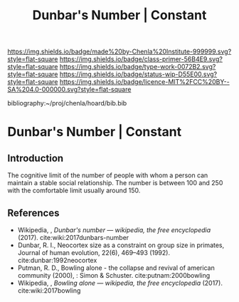 #   -*- mode: org; fill-column: 60 -*-

#+TITLE: Dunbar's Number | Constant
#+STARTUP: showall
#+TOC: headlines 4
#+PROPERTY: filename

[[https://img.shields.io/badge/made%20by-Chenla%20Institute-999999.svg?style=flat-square]] 
[[https://img.shields.io/badge/class-primer-56B4E9.svg?style=flat-square]]
[[https://img.shields.io/badge/type-work-0072B2.svg?style=flat-square]]
[[https://img.shields.io/badge/status-wip-D55E00.svg?style=flat-square]]
[[https://img.shields.io/badge/licence-MIT%2FCC%20BY--SA%204.0-000000.svg?style=flat-square]]

bibliography:~/proj/chenla/hoard/bib.bib

* Dunbar's Number | Constant
:PROPERTIES:
:CUSTOM_ID: 
:Name:      /home/deerpig/proj/chenla/manifesto/constant-dunbar.org
:Created:   2017-10-18T21:38@Prek Leap (11.642600N-104.919210W)
:ID:        9b842cbd-cca1-4512-af47-6809b92c6dfb
:VER:       561609554.611159629
:GEO:       48P-491193-1287029-15
:BXID:      proj:DES4-7188
:Class:     primer
:Type:      work
:Status:    wip
:Licence:   MIT/CC BY-SA 4.0
:END:


** Introduction


The cognitive limit of the number of people with whom a person can
maintain a stable social relationship.  The number is between 100 and
250 with the comfortable limit usually around 150.

** References

 - Wikipedia, , /Dunbar's number --- wikipedia, the free
   encyclopedia/ (2017). 
   cite:wiki:2017dunbars-number
 - Dunbar, R. I., Neocortex size as a constraint on group
   size in primates, Journal of human evolution, 22(6),
   469–493 (1992).
   cite:dunbar:1992neocortex
 - Putman, R. D., Bowling alone - the collapse and revival
   of american community (2000), : Simon & Schuster.
   cite:putnam:2000bowling
 - Wikipedia, , /Bowling alone --- wikipedia, the free
   encyclopedia/ (2017).  cite:wiki:2017bowling
